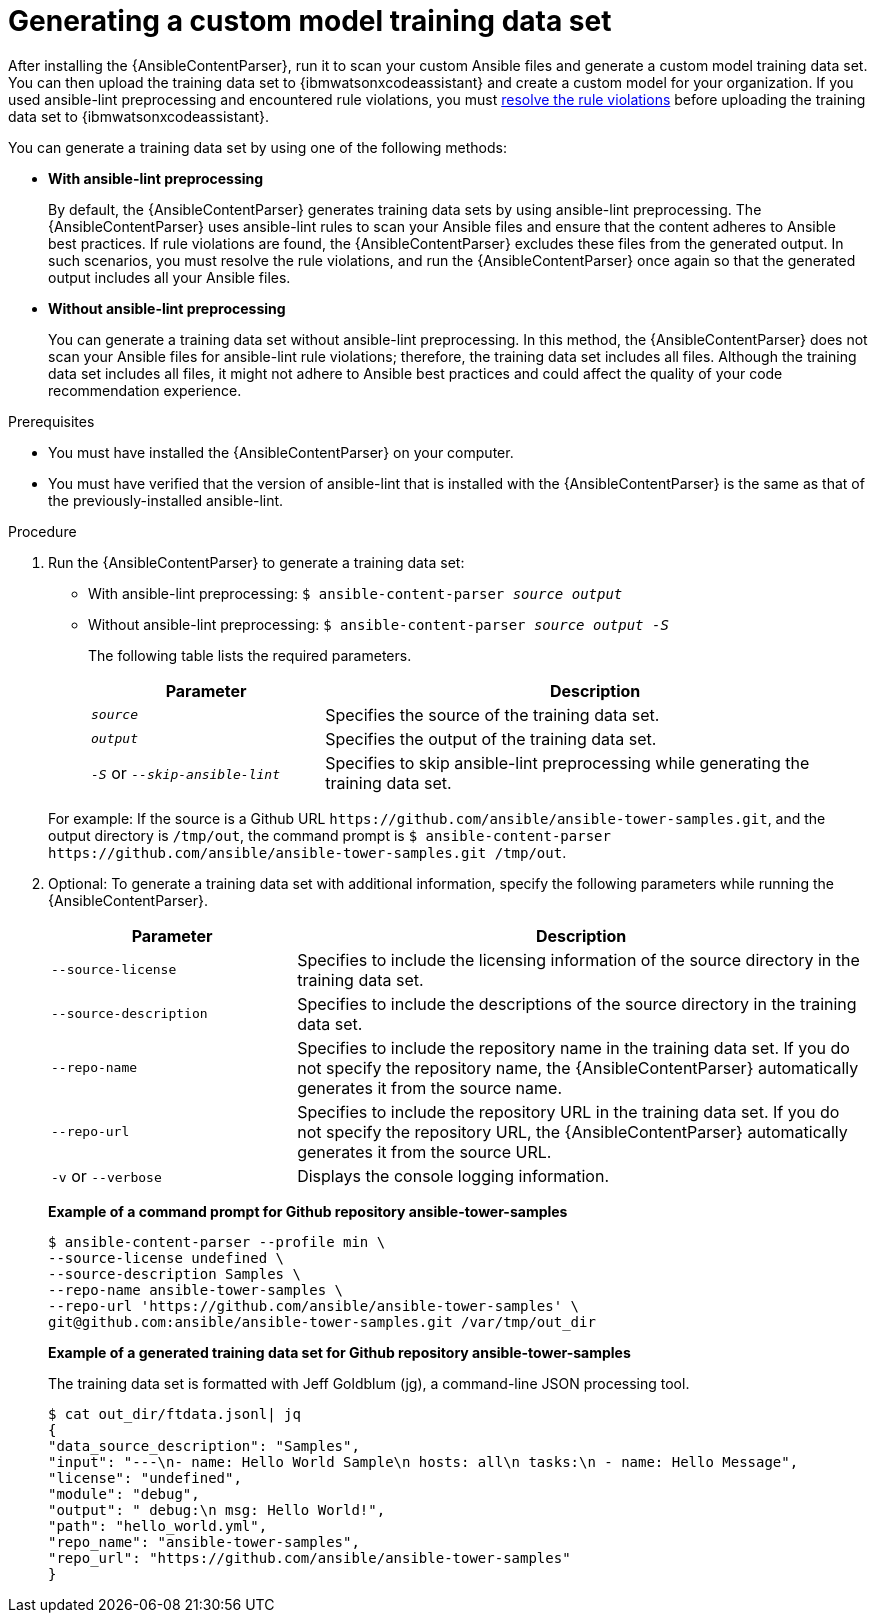 :_content-type: PROCEDURE

[id="generate-training-data-set_{context}"]

= Generating a custom model training data set

After installing the {AnsibleContentParser}, run it to scan your custom Ansible files and generate a custom model training data set. You can then upload the training data set to {ibmwatsonxcodeassistant} and create a custom model for your organization. If you used ansible-lint preprocessing and encountered rule violations, you must xref:resolve-ansible-lint-rule-violations_administering-ansible-lightspeed[resolve the rule violations] before uploading the training data set to {ibmwatsonxcodeassistant}.

You can generate a training data set by using one of the following methods:

* *With ansible-lint preprocessing* 
+
By default, the {AnsibleContentParser} generates training data sets by using ansible-lint preprocessing. The {AnsibleContentParser} uses ansible-lint rules to scan your Ansible files and ensure that the content adheres to Ansible best practices. If rule violations are found, the {AnsibleContentParser} excludes these files from the generated output. In such scenarios, you must resolve the rule violations, and run the {AnsibleContentParser} once again so that the generated output includes all your Ansible files. 

* *Without ansible-lint preprocessing*
+
You can generate a training data set without ansible-lint preprocessing. In this method, the {AnsibleContentParser} does not scan your Ansible files for ansible-lint rule violations; therefore, the training data set includes all files. Although the training data set includes all files, it might not adhere to Ansible best practices and could affect the quality of your code recommendation experience. 

.Prerequisites

* You must have installed the {AnsibleContentParser} on your computer.
* You must have verified that the version of ansible-lint that is installed with the {AnsibleContentParser} is the same as that of the previously-installed ansible-lint.

.Procedure

. Run the {AnsibleContentParser} to generate a training data set: 
** With ansible-lint preprocessing: `$ ansible-content-parser _source_ _output_`
** Without ansible-lint preprocessing: `$ ansible-content-parser _source_ _output_ _-S_`
+
The following table lists the required parameters.
+
[cols="30%,70%",options="header"]
|===
|Parameter |Description
|`_source_` 
|Specifies the source of the training data set. 

|`_output_`
|Specifies the output of the training data set.

|`_-S_` or `_--skip-ansible-lint_`
|Specifies to skip ansible-lint preprocessing while generating the training data set.

|===

+
For example:
If the source is a Github URL `\https://github.com/ansible/ansible-tower-samples.git`, and the output directory is `/tmp/out`, the command prompt is 
`$ ansible-content-parser \https://github.com/ansible/ansible-tower-samples.git /tmp/out`.

. Optional: To generate a training data set with additional information, specify the following parameters while running the {AnsibleContentParser}.
+
[cols="30%,70%",options="header"]
|===
|Parameter |Description

|`--source-license`
|Specifies to include the licensing information of the source directory in the training data set.

|`--source-description`
|Specifies to include the descriptions of the source directory in the training data set.

|`--repo-name`
|Specifies to include the repository name in the training data set. If you do not specify the repository name, the {AnsibleContentParser} automatically generates it from the source name.

|`--repo-url`
|Specifies to include the repository URL in the training data set. If you do not specify the repository URL, the {AnsibleContentParser} automatically generates it from the source URL.

|`-v` or `--verbose` 
|Displays the console logging information.
|===

+
*Example of a command prompt for Github repository ansible-tower-samples*
+
----
$ ansible-content-parser --profile min \
--source-license undefined \
--source-description Samples \
--repo-name ansible-tower-samples \
--repo-url 'https://github.com/ansible/ansible-tower-samples' \
git@github.com:ansible/ansible-tower-samples.git /var/tmp/out_dir
----
+
*Example of a generated training data set for Github repository ansible-tower-samples*
+
The training data set is formatted with Jeff Goldblum (jg), a command-line JSON processing tool.
+
----
$ cat out_dir/ftdata.jsonl| jq
{
"data_source_description": "Samples",
"input": "---\n- name: Hello World Sample\n hosts: all\n tasks:\n - name: Hello Message",
"license": "undefined",
"module": "debug",
"output": " debug:\n msg: Hello World!",
"path": "hello_world.yml",
"repo_name": "ansible-tower-samples",
"repo_url": "https://github.com/ansible/ansible-tower-samples"
}
----
